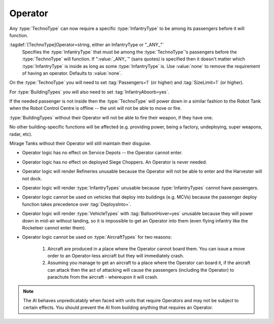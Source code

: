 Operator
~~~~~~~~

Any :type:`TechnoType` can now require a specific :type:`InfantryType` to be
among its passengers before it will function.

:tagdef:`[TechnoType]Operator=string, either an InfantryType or "_ANY_"`
  Specifies the :type:`InfantryType` that must be among the :type:`TechnoType`'s
  passengers before the :type:`TechnoType` will function. If ":value:`_ANY_`"
  (sans quotes) is specified then it doesn't matter which :type:`InfantryType`
  is inside as long as some :type:`InfantryType` is. Use :value:`none` to remove
  the requirement of having an operator. Defaults to :value:`none`.


On the :type:`TechnoType` you will need to set :tag:`Passengers=1` (or higher)
and :tag:`SizeLimit=1` (or higher).

For :type:`BuildingTypes` you will also need to set :tag:`InfantryAbsorb=yes`.

If the needed passenger is not inside then the :type:`TechnoType` will power
down in a similar fashion to the Robot Tank when the Robot Control Centre is
offline -- the unit will not be able to move or fire.

:type:`BuildingTypes` without their Operator will not be able to fire their
weapon, if they have one.

No other building-specific functions will be affected (e.g. providing power,
being a factory, undeploying, super weapons, radar, etc).

Mirage Tanks without their Operator will still maintain their disguise.


+ Operator logic has no effect on Service Depots -- the Operator cannot enter.
+ Operator logic has no effect on deployed Siege Choppers. An Operator is never
  needed.
+ Operator logic will render Refineries unusable because the Operator will not
  be able to enter and the Harvester will not dock.
+ Operator logic will render :type:`InfantryTypes` unusable because
  :type:`InfantryTypes` cannot have passengers.
+ Operator logic cannot be used on vehicles that deploy into buildings
  (e.g. MCVs) because the passenger deploy function takes precedence
  over :tag:`DeploysInto=`.
+ Operator logic will render :type:`VehicleTypes` with :tag:`BalloonHover=yes`
  unusable because they will power down in mid-air without landing, so it is
  impossible to get an Operator into them (even flying infantry like the
  Rocketeer cannot enter them).
+ Operator logic cannot be used on :type:`AircraftTypes` for two reasons:

    #. Aircraft are produced in a place where the Operator cannot board them.
       You can issue a move order to an Operator-less aircraft but they will
       immediately crash.
    #. Assuming you manage to get an aircraft to a place where the Operator can
       board it, if the aircraft can attack then the act of attacking will cause
       the passengers (including the Operator) to parachute from the aircraft -
       whereupon it will crash.

.. note:: The AI behaves unpredicatably when faced with units that require
  Operators and may not be subject to certain effects. You should prevent the
  AI from building anything that requires an Operator.

.. index:: Operators; Vehicles and buildings can be made to require an operator (driver)
  before they will function.

.. versionadded:: 0.1
